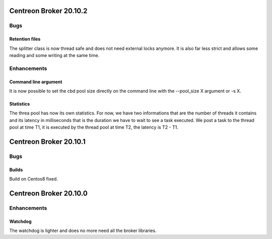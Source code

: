 =======================
Centreon Broker 20.10.2
=======================

****
Bugs
****

Retention files
===============
The splitter class is now thread safe and does not need external locks anymore.
It is also far less strict and allows some reading and some writing at the same
time.

************
Enhancements
************

Command line argument
=====================
It is now possible to set the cbd pool size directly on the command line with
the --pool_size X argument or -s X.

Statistics
==========
The threa pool has now its own statistics. For now, we have two informations
that are the number of threads it contains and its latency in milliseconds that
is the duration we have to wait to see a task executed. We post a task to the
thread pool at time T1, it is executed by the thread pool at time T2, the
latency is T2 - T1.

=======================
Centreon Broker 20.10.1
=======================

****
Bugs
****

Builds
======
Build on Centos8 fixed.

=======================
Centreon Broker 20.10.0
=======================

************
Enhancements
************

Watchdog
========
The watchdog is lighter and does no more need all the broker libraries.
